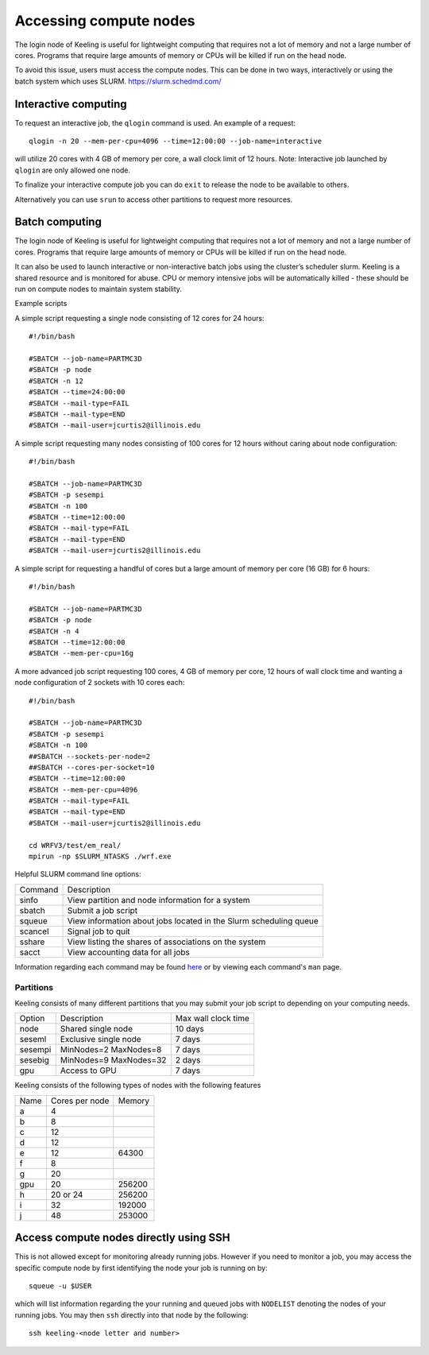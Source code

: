 Accessing compute nodes
=======================

The login node of Keeling is useful for lightweight computing that requires not a lot of memory
and not a large number of cores. Programs that require large amounts of memory or CPUs will be
killed if run on the head node.

To avoid this issue, users must access the compute nodes. This can be done in two ways,
interactively or using the batch system which uses SLURM. https://slurm.schedmd.com/

Interactive computing
---------------------

To request an interactive job, the ``qlogin`` command is used. An example of a request::

    qlogin -n 20 --mem-per-cpu=4096 --time=12:00:00 --job-name=interactive

will utilize 20 cores with 4 GB of memory per core, a wall clock limit of 12 hours.
Note: Interactive job launched by ``qlogin`` are only allowed one node.

To finalize your interactive compute job you can do ``exit`` to release
the node to be available to others.

Alternatively you can use ``srun`` to access other partitions to request more resources.



Batch computing
---------------

The login node of Keeling is useful for lightweight computing that requires not a lot of memory
and not a large number of cores. Programs that require large amounts of memory or CPUs will be
killed if run on the head node.

It can also be used to launch interactive or non-interactive batch jobs using the cluster’s scheduler slurm. Keeling is a shared resource and is monitored for abuse. CPU or memory intensive jobs will be automatically killed - these should be run on compute nodes to maintain system stability.

Example scripts

A simple script requesting a single node consisting of 12 cores for 24 hours::

    #!/bin/bash

    #SBATCH --job-name=PARTMC3D
    #SBATCH -p node
    #SBATCH -n 12 
    #SBATCH --time=24:00:00
    #SBATCH --mail-type=FAIL
    #SBATCH --mail-type=END
    #SBATCH --mail-user=jcurtis2@illinois.edu

A simple script requesting many nodes consisting of 100 cores for 12 hours 
without caring about node configuration::

    #!/bin/bash

    #SBATCH --job-name=PARTMC3D
    #SBATCH -p sesempi 
    #SBATCH -n 100 
    #SBATCH --time=12:00:00
    #SBATCH --mail-type=FAIL
    #SBATCH --mail-type=END
    #SBATCH --mail-user=jcurtis2@illinois.edu

A simple script for requesting a handful of cores but a large amount of memory per
core (16 GB) for 6 hours::

    #!/bin/bash

    #SBATCH --job-name=PARTMC3D
    #SBATCH -p node 
    #SBATCH -n 4
    #SBATCH --time=12:00:00
    #SBATCH --mem-per-cpu=16g

A more advanced job script requesting 100 cores, 4 GB of memory per core, 12 hours of
wall clock time and wanting a node configuration of 2 sockets with 10 cores each::

    #!/bin/bash

    #SBATCH --job-name=PARTMC3D
    #SBATCH -p sesempi
    #SBATCH -n 100 
    ##SBATCH --sockets-per-node=2
    ##SBATCH --cores-per-socket=10
    #SBATCH --time=12:00:00
    #SBATCH --mem-per-cpu=4096
    #SBATCH --mail-type=FAIL
    #SBATCH --mail-type=END
    #SBATCH --mail-user=jcurtis2@illinois.edu

    cd WRFV3/test/em_real/
    mpirun -np $SLURM_NTASKS ./wrf.exe

Helpful SLURM command line options:

+-------------+-------------------------------------------------------------------+
| Command     | Description                                                       |
+-------------+-------------------------------------------------------------------+
| sinfo       | View partition and node information for a system                  |
+-------------+-------------------------------------------------------------------+
| sbatch      | Submit a job script                                               |
+-------------+-------------------------------------------------------------------+
| squeue      | View information about jobs located in the Slurm scheduling queue |
+-------------+-------------------------------------------------------------------+
| scancel     | Signal job to quit                                                |
+-------------+-------------------------------------------------------------------+
| sshare      | View listing the shares of associations on the system             |
+-------------+-------------------------------------------------------------------+
| sacct       | View accounting data for all jobs                                 |
+-------------+-------------------------------------------------------------------+

Information regarding each command may be found `here <https://slurm.schedmd.com/sinfo.html>`_
or by viewing each command's ``man`` page.

Partitions
______________

Keeling consists of many different partitions that you may submit your job script
to depending on your computing needs.

+-------------+------------------------+--------------------+
| Option      | Description            | Max wall clock time| 
+-------------+------------------------+--------------------+
| node        | Shared single node     | 10 days            |
+-------------+------------------------+--------------------+
| seseml      | Exclusive single node  | 7 days             |
+-------------+------------------------+--------------------+
| sesempi     | MinNodes=2 MaxNodes=8  | 7 days             |
+-------------+------------------------+--------------------+
| sesebig     | MinNodes=9 MaxNodes=32 | 2 days             |
+-------------+------------------------+--------------------+
| gpu         | Access to GPU          | 7 days             |
+-------------+------------------------+--------------------+

Keeling consists of the following types of nodes with the following features

+-------------+------------------+-----------+
| Name        | Cores per node   | Memory    |
+-------------+------------------+-----------+
| a           | 4                |           | 
+-------------+------------------+-----------+
| b           | 8                |           |
+-------------+------------------+-----------+
| c           | 12               |           |
+-------------+------------------+-----------+
| d           | 12               |           |
+-------------+------------------+-----------+
| e           | 12               | 64300     |
+-------------+------------------+-----------+
| f           | 8                |           |
+-------------+------------------+-----------+
| g           | 20               |           |
+-------------+------------------+-----------+
| gpu         | 20               | 256200    |
+-------------+------------------+-----------+
| h           | 20 or 24         | 256200    |
+-------------+------------------+-----------+
| i           | 32               | 192000    |
+-------------+------------------+-----------+
| j           | 48               | 253000    |
+-------------+------------------+-----------+

Access compute nodes directly using SSH
---------------------------------------

This is not allowed except for monitoring already running jobs. However if you
need to monitor a job, you may access the specific compute node by first
identifying the node your job is running on by::

    squeue -u $USER

which will list information regarding the your running and queued jobs with ``NODELIST``
denoting the nodes of your running jobs.
You may then ``ssh`` directly into that node by the following::

    ssh keeling-<node letter and number>
